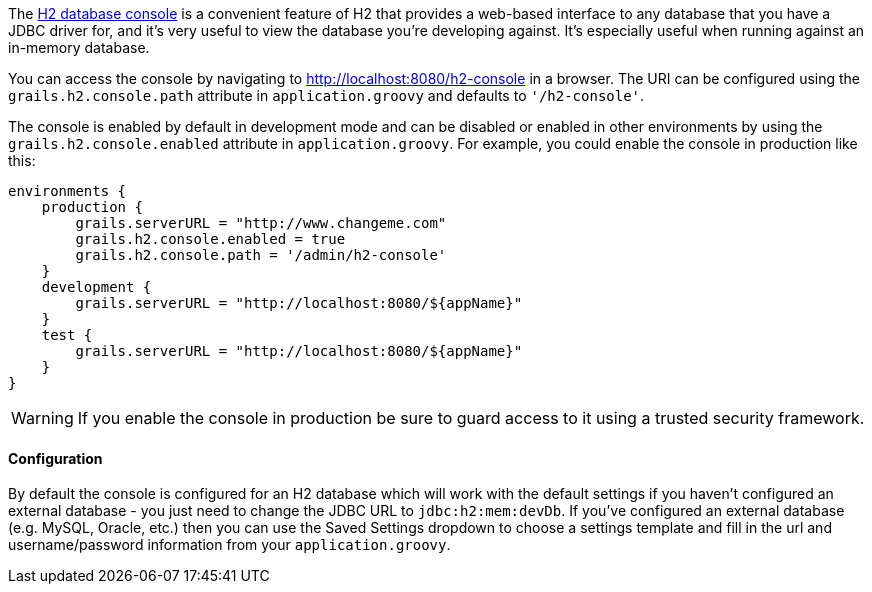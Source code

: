 The http://h2database.com/html/quickstart.html#h2_console[H2 database console] is a convenient feature of H2 that provides a web-based interface to any database that you have a JDBC driver for, and it's very useful to view the database you're developing against. It's especially useful when running against an in-memory database.

You can access the console by navigating to http://localhost:8080/h2-console in a browser. The URI can be configured using the `grails.h2.console.path` attribute in `application.groovy` and defaults to `'/h2-console'`.

The console is enabled by default in development mode and can be disabled or enabled in other environments by using the `grails.h2.console.enabled` attribute in `application.groovy`. For example, you could enable the console in production like this:

[source,groovy]
----
environments {
    production {
        grails.serverURL = "http://www.changeme.com"
        grails.h2.console.enabled = true
        grails.h2.console.path = '/admin/h2-console'
    }
    development {
        grails.serverURL = "http://localhost:8080/${appName}"
    }
    test {
        grails.serverURL = "http://localhost:8080/${appName}"
    }
}
----

WARNING: If you enable the console in production be sure to guard access to it using a trusted security framework.


==== Configuration


By default the console is configured for an H2 database which will work with the default settings if you haven't configured an external database - you just need to change the JDBC URL to `jdbc:h2:mem:devDb`. If you've configured an external database (e.g. MySQL, Oracle, etc.) then you can use the Saved Settings dropdown to choose a settings template and fill in the url and username/password information from your `application.groovy`.
